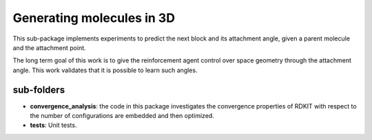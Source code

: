 Generating  molecules in 3D
===========================

This sub-package implements experiments to predict the next block and its
attachment angle, given a parent molecule and the attachment point.

The long term goal of this work is to give the reinforcement agent control over
space geometry through the attachment angle. This work validates that it is
possible to learn such angles.

sub-folders
------------

- **convergence_analysis**: the code in this package investigates the convergence properties of RDKIT with
  respect to the number of configurations are embedded and then optimized.

- **tests**: Unit tests.
